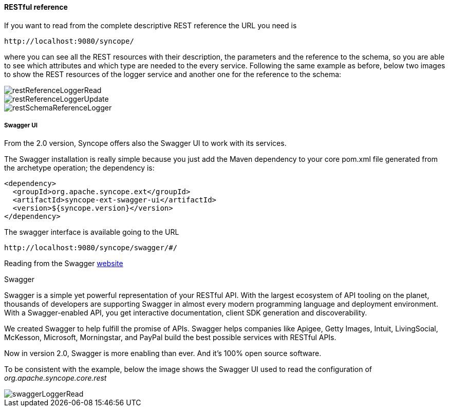 //
// Licensed to the Apache Software Foundation (ASF) under one
// or more contributor license agreements.  See the NOTICE file
// distributed with this work for additional information
// regarding copyright ownership.  The ASF licenses this file
// to you under the Apache License, Version 2.0 (the
// "License"); you may not use this file except in compliance
// with the License.  You may obtain a copy of the License at
//
//   http://www.apache.org/licenses/LICENSE-2.0
//
// Unless required by applicable law or agreed to in writing,
// software distributed under the License is distributed on an
// "AS IS" BASIS, WITHOUT WARRANTIES OR CONDITIONS OF ANY
// KIND, either express or implied.  See the License for the
// specific language governing permissions and limitations
// under the License.
//
==== RESTful reference
If you want to read from the complete descriptive REST reference the URL you need is
[source]
--
http://localhost:9080/syncope/
--
where you can see all the REST resources with their description, the parameters and the reference to the schema, 
so you are able to see which attributes and which type are needed to the every service.
Following the same example as before, below two images to show the REST resources of the logger service and another one 
for the reference to the schema:

image::restReferenceLoggerRead.png[restReferenceLoggerRead]

image::restReferenceLoggerUpdate.png[restReferenceLoggerUpdate]

image::restSchemaReferenceLogger.png[restSchemaReferenceLogger]

===== Swagger UI
From the 2.0 version, Syncope offers also the Swagger UI to work with its services.

The Swagger installation is really simple because you just add the Maven dependency to your core pom.xml file generated
from the archetype operation; the dependency is:
[source, xml]
----
<dependency>
  <groupId>org.apache.syncope.ext</groupId>
  <artifactId>syncope-ext-swagger-ui</artifactId>
  <version>${syncope.version}</version>
</dependency>
----

The swagger interface is available going to the URL
[source]
--
http://localhost:9080/syncope/swagger/#/
--

Reading from the Swagger http://swagger.io/[website]

.Swagger
****
Swagger is a simple yet powerful representation of your RESTful API. With the largest ecosystem of API tooling on 
the planet, thousands of developers are supporting Swagger in almost every modern programming language and deployment 
environment. With a Swagger-enabled API, you get interactive documentation, client SDK generation and discoverability.

We created Swagger to help fulfill the promise of APIs. Swagger helps companies like Apigee, Getty Images, Intuit, 
LivingSocial, McKesson, Microsoft, Morningstar, and PayPal build the best possible services with RESTful APIs.

Now in version 2.0, Swagger is more enabling than ever. And it's 100% open source software.

****

To be consistent with the example, below the image shows the Swagger UI used to read the configuration 
of _org.apache.syncope.core.rest_

image::swaggerLoggerRead.png[swaggerLoggerRead]